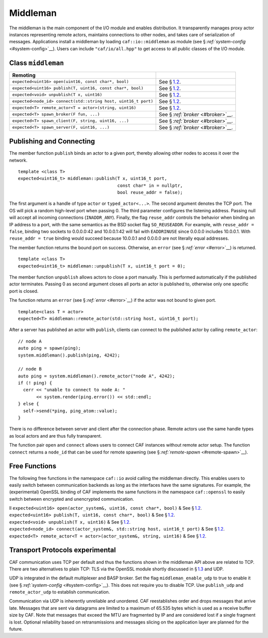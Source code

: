 .. raw:: latex

   \definecolor{lightgrey}{rgb}{0.9,0.9,0.9}

.. raw:: latex

   \definecolor{lightblue}{rgb}{0,0,1}

.. raw:: latex

   \definecolor{grey}{rgb}{0.5,0.5,0.5}

.. raw:: latex

   \definecolor{blue}{rgb}{0,0,1}

.. raw:: latex

   \definecolor{violet}{rgb}{0.5,0,0.5}

.. raw:: latex

   \definecolor{darkred}{rgb}{0.5,0,0}

.. raw:: latex

   \definecolor{darkblue}{rgb}{0,0,0.5}

.. raw:: latex

   \definecolor{darkgreen}{rgb}{0,0.5,0}

.. _middleman:

Middleman
=========

The middleman is the main component of the I/O module and enables distribution. It transparently manages proxy actor instances representing remote actors, maintains connections to other nodes, and takes care of serialization of messages. Applications install a middleman by loading ``caf::io::middleman`` as module (see § \ `:ref:`system-config` <#system-config>`__). Users can include ``"caf/io/all.hpp"`` to get access to all public classes of the I/O module.

.. _class-middleman:

Class ``middleman``
-------------------

.. raw:: latex

   \small

+----------------------------------------------------------------+--------------------------------------+
| **Remoting**                                                   |                                      |
+================================================================+======================================+
| ``expected<uint16> open(uint16, const char*, bool)``           | See § \ `1.2 <#remoting>`__.         |
+----------------------------------------------------------------+--------------------------------------+
| ``expected<uint16> publish(T, uint16, const char*, bool)``     | See § \ `1.2 <#remoting>`__.         |
+----------------------------------------------------------------+--------------------------------------+
| ``expected<void> unpublish(T x, uint16)``                      | See § \ `1.2 <#remoting>`__.         |
+----------------------------------------------------------------+--------------------------------------+
| ``expected<node_id> connect(std::string host, uint16_t port)`` | See § \ `1.2 <#remoting>`__.         |
+----------------------------------------------------------------+--------------------------------------+
| ``expected<T> remote_actor<T = actor>(string, uint16)``        | See § \ `1.2 <#remoting>`__.         |
+----------------------------------------------------------------+--------------------------------------+
| ``expected<T> spawn_broker(F fun, ...)``                       | See § \ `:ref:`broker` <#broker>`__. |
+----------------------------------------------------------------+--------------------------------------+
| ``expected<T> spawn_client(F, string, uint16, ...)``           | See § \ `:ref:`broker` <#broker>`__. |
+----------------------------------------------------------------+--------------------------------------+
| ``expected<T> spawn_server(F, uint16, ...)``                   | See § \ `:ref:`broker` <#broker>`__. |
+----------------------------------------------------------------+--------------------------------------+

.. _remoting:

Publishing and Connecting
-------------------------

The member function ``publish`` binds an actor to a given port, thereby allowing other nodes to access it over the network.

::

   template <class T>
   expected<uint16_t> middleman::publish(T x, uint16_t port,
                                         const char* in = nullptr,
                                         bool reuse_addr = false);

The first argument is a handle of type ``actor`` or ``typed_actor<...>``. The second argument denotes the TCP port. The OS will pick a random high-level port when passing 0. The third parameter configures the listening address. Passing null will accept all incoming connections (``INADDR_ANY``). Finally, the flag ``reuse_addr`` controls the behavior when binding an IP address to a port, with the same semantics as the BSD socket flag ``SO_REUSEADDR``. For example, with ``reuse_addr = false``, binding two sockets to 0.0.0.0:42 and 10.0.0.1:42 will fail with ``EADDRINUSE`` since 0.0.0.0 includes 10.0.0.1. With ``reuse_addr = true`` binding would succeed because 10.0.0.1 and 0.0.0.0 are not literally equal addresses.

The member function returns the bound port on success. Otherwise, an ``error`` (see § `:ref:`error` <#error>`__) is returned.

::

   template <class T>
   expected<uint16_t> middleman::unpublish(T x, uint16_t port = 0);

The member function ``unpublish`` allows actors to close a port manually. This is performed automatically if the published actor terminates. Passing 0 as second argument closes all ports an actor is published to, otherwise only one specific port is closed.

The function returns an ``error`` (see § `:ref:`error` <#error>`__) if the actor was not bound to given port.

.. raw:: latex

   \clearpage

::

   template<class T = actor>
   expected<T> middleman::remote_actor(std::string host, uint16_t port);

After a server has published an actor with ``publish``, clients can connect to the published actor by calling ``remote_actor``:

::

   // node A
   auto ping = spawn(ping);
   system.middleman().publish(ping, 4242);

   // node B
   auto ping = system.middleman().remote_actor("node A", 4242);
   if (! ping) {
     cerr << "unable to connect to node A: "
          << system.render(ping.error()) << std::endl;
   } else {
     self->send(*ping, ping_atom::value);
   }

There is no difference between server and client after the connection phase. Remote actors use the same handle types as local actors and are thus fully transparent.

The function pair ``open`` and ``connect`` allows users to connect CAF instances without remote actor setup. The function ``connect`` returns a ``node_id`` that can be used for remote spawning (see § `:ref:`remote-spawn` <#remote-spawn>`__).

.. _free-remoting-functions:

Free Functions
--------------

The following free functions in the namespace ``caf::io`` avoid calling the middleman directly. This enables users to easily switch between communication backends as long as the interfaces have the same signatures. For example, the (experimental) OpenSSL binding of CAF implements the same functions in the namespace ``caf::openssl`` to easily switch between encrypted and unencrypted communication.

.. raw:: latex

   \small

| ll ``expected<uint16> open(actor_system&, uint16, const char*, bool)`` & See § \ `1.2 <#remoting>`__.
| ``expected<uint16> publish(T, uint16, const char*, bool)`` & See § \ `1.2 <#remoting>`__.
| ``expected<void> unpublish(T x, uint16)`` & See § \ `1.2 <#remoting>`__.
| ``expected<node_id> connect(actor_system&, std::string host, uint16_t port)`` & See § \ `1.2 <#remoting>`__.
| ``expected<T> remote_actor<T = actor>(actor_system&, string, uint16)`` & See § \ `1.2 <#remoting>`__.

.. _transport-protocols:

Transport Protocols experimental 
---------------------------------

CAF communication uses TCP per default and thus the functions shown in the middleman API above are related to TCP. There are two alternatives to plain TCP: TLS via the OpenSSL module shortly discussed in § \ `1.3 <#free-remoting-functions>`__ and UDP.

UDP is integrated in the default multiplexer and BASP broker. Set the flag ``middleman_enable_udp`` to true to enable it (see § `:ref:`system-config` <#system-config>`__). This does not require you to disable TCP. Use ``publish_udp`` and ``remote_actor_udp`` to establish communication.

Communication via UDP is inherently unreliable and unordered. CAF reestablishes order and drops messages that arrive late. Messages that are sent via datagrams are limited to a maximum of 65.535 bytes which is used as a receive buffer size by CAF. Note that messages that exceed the MTU are fragmented by IP and are considered lost if a single fragment is lost. Optional reliability based on retransmissions and messages slicing on the application layer are planned for the future.
